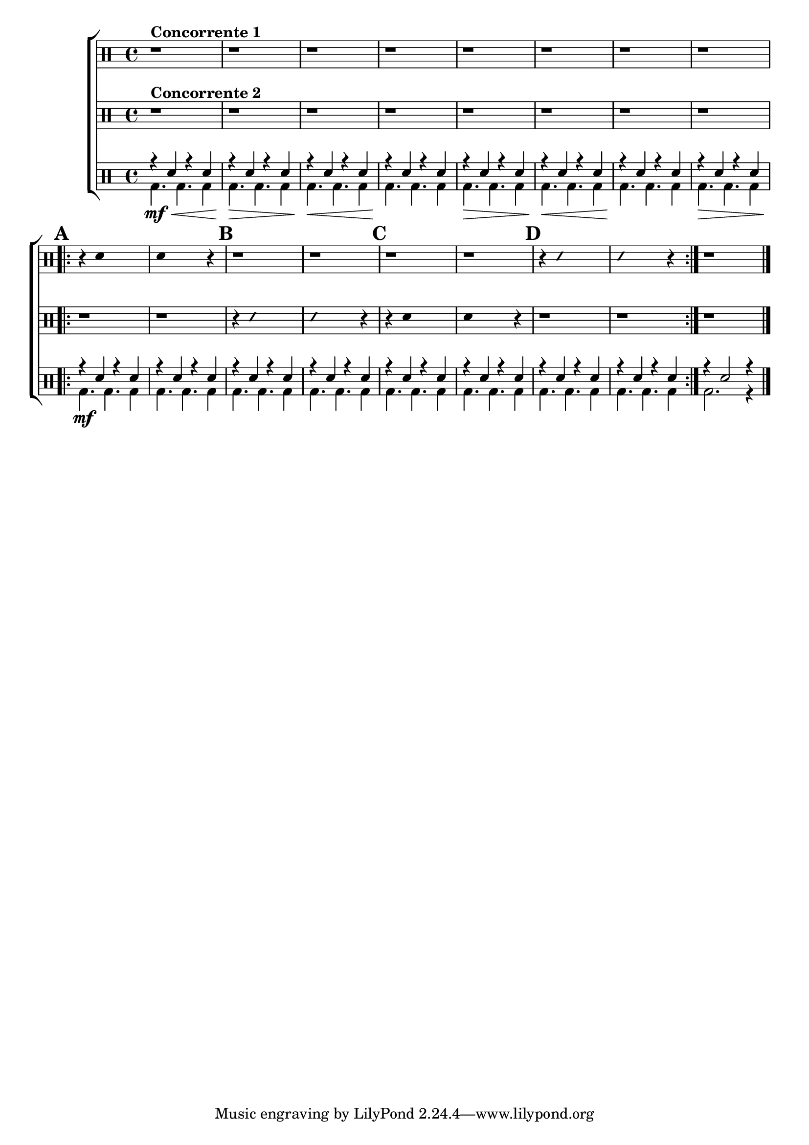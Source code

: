 %-*- coding: utf-8 -*-

\version "2.16.0"

%\header {title = "desafio"}

\new ChoirStaff <<
\drummode <<
\drums{
\override Score.BarNumber #'transparent = ##t
\override Staff.TimeSignature #'style = #'()
\stemDown
\clef percussion
\time 4/4

r1^\markup { \bold {Concorrente 1}}
r r r r r r r 
\repeat volta 2 {
\mark \default
r4
\override Stem #'transparent = ##t
sn4 s2
sn4 s2 r4
\mark \default
r1
r1
\mark \default
r1
r1 
\mark \default
r4
\override NoteHead #'style = #'slash
\override NoteHead #'font-size = #-4
sn4 s2
sn4 s2 r4
}
r1
\bar "|."
\revert Stem #'transparent
}

\drums {
\override Score.BarNumber #'transparent = ##t
\override Staff.TimeSignature #'style = #'()
\stemDown
\clef percussion
\time 4/4
r1^\markup { \bold {Concorrente 2}} 
r r r r r r r 
\repeat volta 2 {
\mark \default
r1 
r1
\override Stem #'transparent = ##t
\override NoteHead #'style = #'slash
\override NoteHead #'font-size = #-4
r4 sn4 s2
sn4 s2 r4
\mark \default
\revert NoteHead #'style 
\revert NoteHead #'font-size
r4 sn4 s2
sn4 s2 r4
\mark \default
r1
r1

r1
\revert Stem #'transparent
}
}

\drums {

\override Staff.TimeSignature #'style = #'()
\time 4/4
\context DrumVoice = "1" { }
\context DrumVoice = "2" {  }

<<
{
r4 sn r sn
r4 sn r sn
r4 sn r sn
r4 sn r sn

r4 sn r sn
r4 sn r sn
r4 sn r sn
r4 sn r sn

\mark \default
\repeat volta 2 {
r4 sn r sn
r4 sn r sn
\mark \default
r4 sn r sn
r4 sn r sn
\mark \default
r4 sn r sn
r4 sn r sn
\mark \default
r4 sn r sn
r4 sn r sn
}
r4 sn2 r4
\bar "|."
}
\\
{
bd4.\mf\< bd bd4
bd4.\!\> bd bd4
bd4.\!\< bd bd4
bd4.\! bd bd4

bd4.\> bd bd4
bd4.\!\< bd bd4
bd4.\! bd bd4
bd4.\> bd bd4

bd4.\!\mf bd bd4
bd4. bd bd4
bd4. bd bd4
bd4. bd bd4
bd4. bd bd4
bd4. bd bd4
bd4. bd bd4
bd4. bd bd4

bd2. r4
}
>>
}
>>

>>